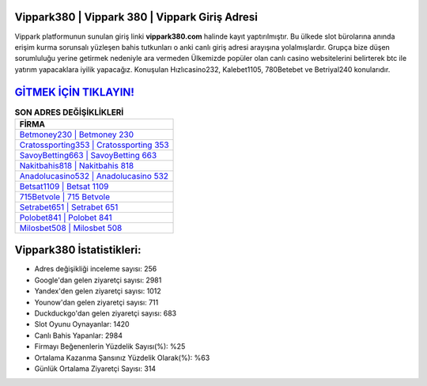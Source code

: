 ﻿Vippark380 | Vippark 380 | Vippark Giriş Adresi
===================================

.. image:: images/vippark-giris.jpg
   :width: 600
   
Vippark platformunun sunulan giriş linki **vippark380.com** halinde kayıt yaptırılmıştır. Bu ülkede slot bürolarına anında erişim kurma sorunsalı yüzleşen bahis tutkunları o anki canlı giriş adresi arayışına yolalmışlardır. Grupça bize düşen sorumluluğu yerine getirmek nedeniyle ara vermeden Ülkemizde popüler olan  canlı casino websitelerini belirterek btc ile yatırım yapacaklara iyilik yapacağız. Konuşulan Hızlıcasino232, Kalebet1105, 780Betebet ve Betriyal240 konularıdır.

`GİTMEK İÇİN TIKLAYIN! <https://uclck.me/gonow>`_
==============

.. list-table:: **SON ADRES DEĞİŞİKLİKLERİ**
   :widths: 100
   :header-rows: 1

   * - FİRMA
   * - `Betmoney230 | Betmoney 230 <betmoney230-betmoney-230-betmoney-giris-adresi.html>`_
   * - `Cratossporting353 | Cratossporting 353 <cratossporting353-cratossporting-353-cratossporting-giris-adresi.html>`_
   * - `SavoyBetting663 | SavoyBetting 663 <savoybetting663-savoybetting-663-savoybetting-giris-adresi.html>`_	 
   * - `Nakitbahis818 | Nakitbahis 818 <nakitbahis818-nakitbahis-818-nakitbahis-giris-adresi.html>`_	 
   * - `Anadolucasino532 | Anadolucasino 532 <anadolucasino532-anadolucasino-532-anadolucasino-giris-adresi.html>`_ 
   * - `Betsat1109 | Betsat 1109 <betsat1109-betsat-1109-betsat-giris-adresi.html>`_
   * - `715Betvole | 715 Betvole <715betvole-715-betvole-betvole-giris-adresi.html>`_	 
   * - `Setrabet651 | Setrabet 651 <setrabet651-setrabet-651-setrabet-giris-adresi.html>`_
   * - `Polobet841 | Polobet 841 <polobet841-polobet-841-polobet-giris-adresi.html>`_
   * - `Milosbet508 | Milosbet 508 <milosbet508-milosbet-508-milosbet-giris-adresi.html>`_
	 
Vippark380 İstatistikleri:
===================================	 
* Adres değişikliği inceleme sayısı: 256
* Google'dan gelen ziyaretçi sayısı: 2981
* Yandex'den gelen ziyaretçi sayısı: 1012
* Younow'dan gelen ziyaretçi sayısı: 711
* Duckduckgo'dan gelen ziyaretçi sayısı: 683
* Slot Oyunu Oynayanlar: 1420
* Canlı Bahis Yapanlar: 2984
* Firmayı Beğenenlerin Yüzdelik Sayısı(%): %25
* Ortalama Kazanma Şansınız Yüzdelik Olarak(%): %63
* Günlük Ortalama Ziyaretçi Sayısı: 314
